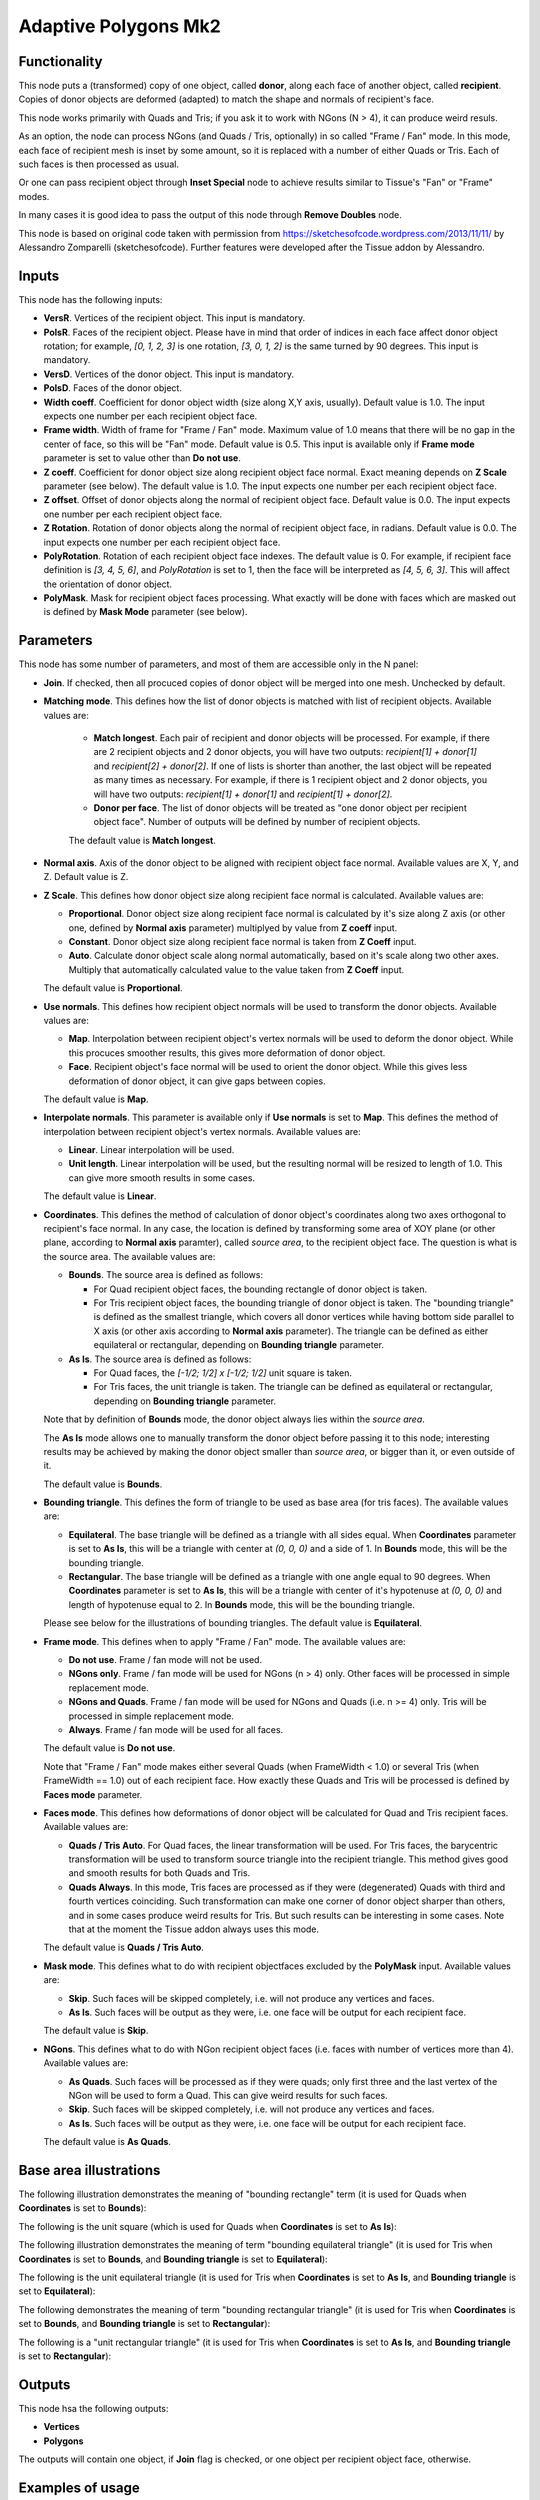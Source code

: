 Adaptive Polygons Mk2
=====================

Functionality
-------------

This node puts a (transformed) copy of one object, called **donor**, along each
face of another object, called **recipient**. Copies of donor objects are
deformed (adapted) to match the shape and normals of recipient's face.

This node works primarily with Quads and Tris; if you ask it to work with NGons
(N > 4), it can produce weird resuls.

As an option, the node can process NGons (and Quads / Tris, optionally) in so
called "Frame / Fan" mode. In this mode, each face of recipient mesh is inset
by some amount, so it is replaced with a number of either Quads or Tris. Each
of such faces is then processed as usual.

Or one can pass recipient object through **Inset Special** node to achieve results
similar to Tissue's "Fan" or "Frame" modes.

In many cases it is good idea to pass the output of this node through **Remove
Doubles** node.

This node is based on original code taken with permission from
https://sketchesofcode.wordpress.com/2013/11/11/ by Alessandro Zomparelli
(sketchesofcode). Further features were developed after the Tissue addon by
Alessandro.

Inputs
------

This node has the following inputs:

- **VersR**. Vertices of the recipient object. This input is mandatory.
- **PolsR**. Faces of the recipient object. Please have in mind that order of
  indices in each face affect donor object rotation; for example, `[0, 1, 2,
  3]` is one rotation, `[3, 0, 1, 2]` is the same turned by 90 degrees. This
  input is mandatory. 
- **VersD**. Vertices of the donor object. This input is mandatory.
- **PolsD**. Faces of the donor object.
- **Width coeff**. Coefficient for donor object width (size along X,Y axis,
  usually). Default value is 1.0. The input expects one number per each
  recipient object face.
- **Frame width**. Width of frame for "Frame / Fan" mode. Maximum value of 1.0
  means that there will be no gap in the center of face, so this will be "Fan"
  mode. Default value is 0.5. This input is available only if **Frame mode**
  parameter is set to value other than **Do not use**.
- **Z coeff**. Coefficient for donor object size along recipient object face
  normal. Exact meaning depends on **Z Scale** parameter (see below). The
  default value is 1.0. The input expects one number per each recipient object face.
- **Z offset**. Offset of donor objects along the normal of recipient object
  face. Default value is 0.0. The input expects one number per each recipient
  object face.
- **Z Rotation**. Rotation of donor objects along the normal of recipient
  object face, in radians. Default value is 0.0. The input expects one number
  per each recipient object face.
- **PolyRotation**. Rotation of each recipient object face indexes. The default
  value is 0. For example, if recipient face definition is `[3, 4, 5, 6]`, and
  *PolyRotation* is set to 1, then the face will be interpreted as `[4, 5, 6,
  3]`. This will affect the orientation of donor object.
- **PolyMask**. Mask for recipient object faces processing. What exactly will
  be done with faces which are masked out is defined by **Mask Mode** parameter
  (see below).

Parameters
----------

This node has some number of parameters, and most of them are accessible only in the N panel:

- **Join**. If checked, then all procuced copies of donor object will be merged
  into one mesh. Unchecked by default.
- **Matching mode**. This defines how the list of donor objects is matched with list of recipient objects. Available values are:
  
   - **Match longest**. Each pair of recipient and donor objects will be
     processed. For example, if there are 2 recipient objects and 2 donor
     objects, you will have two outputs: `recipient[1] + donor[1]` and
     `recipient[2] + donor[2]`. If one of lists is shorter than another, the
     last object will be repeated as many times as necessary. For example, if
     there is 1 recipient object and 2 donor objects, you will have two
     outputs: `recipient[1] + donor[1]` and `recipient[1] + donor[2]`.
   - **Donor per face**. The list of donor objects will be treated as "one
     donor object per recipient object face". Number of outputs will be defined
     by number of recipient objects.

   The default value is **Match longest**.

- **Normal axis**. Axis of the donor object to be aligned with recipient object
  face normal. Available values are X, Y, and Z. Default value is Z.
- **Z Scale**. This defines how donor object size along recipient face normal
  is calculated. Available values are:

  - **Proportional**. Donor object size along recipient face normal is
    calculated by it's size along Z axis (or other one, defined by **Normal
    axis** parameter) multiplyed by value from **Z coeff** input.
  - **Constant**. Donor object size along recipient face normal is taken from
    **Z Coeff** input.
  - **Auto**. Calculate donor object scale along normal automatically, based on
    it's scale along two other axes. Multiply that automatically calculated
    value to the value taken from **Z Coeff** input.

  The default value is **Proportional**.

- **Use normals**. This defines how recipient object normals will be used to
  transform the donor objects. Available values are:

  - **Map**. Interpolation between recipient object's vertex normals will be
    used to deform the donor object. While this procuces smoother results, this
    gives more deformation of donor object.
  - **Face**. Recipient object's face normal will be used to orient the donor
    object. While this gives less deformation of donor object, it can give gaps
    between copies.

  The default value is **Map**.

- **Interpolate normals**. This parameter is available only if **Use normals**
  is set to **Map**. This defines the method of interpolation between recipient
  object's vertex normals. Available values are:

  - **Linear**. Linear interpolation will be used.
  - **Unit length**. Linear interpolation will be used, but the resulting
    normal will be resized to length of 1.0. This can give more smooth results
    in some cases.

  The default value is **Linear**.

- **Coordinates**. This defines the method of calculation of donor object's
  coordinates along two axes orthogonal to recipient's face normal. In any
  case, the location is defined by transforming some area of XOY plane (or
  other plane, according to **Normal axis** paramter), called *source area*, to
  the recipient object face. The question is what is the source area. The
  available values are:

  - **Bounds**. The source area is defined as follows:

    - For Quad recipient object faces, the bounding rectangle of donor object is taken.
    - For Tris recipient object faces, the bounding triangle of donor object is
      taken. The "bounding triangle" is defined as the smallest triangle, which
      covers all donor vertices while having bottom side parallel to X axis (or
      other axis according to **Normal axis** parameter). The triangle can be
      defined as either equilateral or rectangular, depending on **Bounding
      triangle** parameter.
  
  - **As Is**. The source area is defined as follows:

    - For Quad faces, the `[-1/2; 1/2] x [-1/2; 1/2]` unit square is taken.
    - For Tris faces, the unit triangle is taken. The triangle can be defined
      as equilateral or rectangular, depending on **Bounding triangle**
      parameter.

  Note that by definition of **Bounds** mode, the donor object always lies
  within the *source area*.

  The **As Is** mode allows one to manually transform the donor object before
  passing it to this node; interesting results may be achieved by making the
  donor object smaller than *source area*, or bigger than it, or even outside
  of it.

  The default value is **Bounds**.

- **Bounding triangle**. This defines the form of triangle to be used as base area (for tris faces). The available values are:

  - **Equilateral**. The base triangle will be defined as a triangle with all
    sides equal. When **Coordinates** parameter is set to **As Is**, this will
    be a triangle with center at `(0, 0, 0)` and a side of 1. In **Bounds**
    mode, this will be the bounding triangle.

  - **Rectangular**. The base triangle will be defined as a triangle with one
    angle equal to 90 degrees. When **Coordinates** parameter is set to **As
    Is**, this will be a triangle with center of it's hypotenuse at `(0, 0, 0)`
    and length of hypotenuse equal to 2. In **Bounds** mode, this will be the
    bounding triangle.
  
  Please see below for the illustrations of bounding triangles.
  The default value is **Equilateral**.

- **Frame mode**. This defines when to apply "Frame / Fan" mode. The available values are:

  - **Do not use**. Frame / fan mode will not be used.
  - **NGons only**. Frame / fan mode will be used for NGons (n > 4) only. Other
    faces will be processed in simple replacement mode.
  - **NGons and Quads**. Frame / fan mode will be used for NGons and Quads
    (i.e. n >= 4) only. Tris will be processed in simple replacement mode.
  - **Always**. Frame / fan mode will be used for all faces.

  The default value is **Do not use**.

  Note that "Frame / Fan" mode makes either several Quads (when FrameWidth <
  1.0) or several Tris (when FrameWidth == 1.0) out of each recipient face. How
  exactly these Quads and Tris will be processed is defined by **Faces mode**
  parameter.

- **Faces mode**. This defines how deformations of donor object will be
  calculated for Quad and Tris recipient faces. Available values are:

  - **Quads / Tris Auto**. For Quad faces, the linear transformation will be
    used. For Tris faces, the barycentric transformation will be used to
    transform source triangle into the recipient triangle. This method gives
    good and smooth results for both Quads and Tris.
  - **Quads Always**. In this mode, Tris faces are processed as if they were
    (degenerated) Quads with third and fourth vertices coinciding. Such
    transformation can make one corner of donor object sharper than others, and
    in some cases produce weird results for Tris. But such results can be
    interesting in some cases. Note that at the moment the Tissue addon always
    uses this mode.

  The default value is **Quads / Tris Auto**.

- **Mask mode**. This defines what to do with recipient objectfaces excluded by the
  **PolyMask** input. Available values are:

  - **Skip**. Such faces will be skipped completely, i.e. will not produce any
    vertices and faces.
  - **As Is**. Such faces will be output as they were, i.e. one face will be
    output for each recipient face.

  The default value is **Skip**.

- **NGons**. This defines what to do with NGon recipient object faces (i.e.
  faces with number of vertices more than 4). Available values are:

  - **As Quads**. Such faces will be processed as if they were quads; only
    first three and the last vertex of the NGon will be used to form a Quad.
    This can give weird results for such faces. 
  - **Skip**. Such faces will be skipped completely, i.e. will not produce any
    vertices and faces.
  - **As Is**. Such faces will be output as they were, i.e. one face will be
    output for each recipient face.

  The default value is **As Quads**.

Base area illustrations
-----------------------

The following illustration demonstrates the meaning of "bounding rectangle" term (it is used for Quads when **Coordinates** is set to **Bounds**):

.. image:: https://user-images.githubusercontent.com/284644/70073275-5e94eb00-161a-11ea-8bee-4166313f4cab.png

The following is the unit square (which is used for Quads when **Coordinates** is set to **As Is**):

.. image:: https://user-images.githubusercontent.com/284644/70073317-74a2ab80-161a-11ea-808a-6ea041cf7850.png

The following illustration demonstrates the meaning of term "bounding equilateral triangle" (it is used for Tris when **Coordinates** is set to **Bounds**, and **Bounding triangle** is set to **Equilateral**):

.. image:: https://user-images.githubusercontent.com/284644/70073381-99971e80-161a-11ea-9ffa-a8bee07b0536.png

The following is the unit equilateral triangle (it is used for Tris when **Coordinates** is set to **As Is**, and **Bounding triangle** is set to **Equilateral**):

.. image:: https://user-images.githubusercontent.com/284644/70073338-7ff5d700-161a-11ea-9e28-a50525cfe7bb.png

The following demonstrates the meaning of term "bounding rectangular triangle" (it is used for Tris when **Coordinates** is set to **Bounds**, and **Bounding triangle** is set to **Rectangular**):

.. image:: https://user-images.githubusercontent.com/284644/70073402-a7e53a80-161a-11ea-972f-04e9f76d54ae.png

The following is a "unit rectangular triangle" (it is used for Tris when **Coordinates** is set to **As Is**, and **Bounding triangle** is set to **Rectangular**):

.. image:: https://user-images.githubusercontent.com/284644/70073442-bcc1ce00-161a-11ea-84f1-1b544c4ab3dd.png

Outputs
-------

This node hsa the following outputs:

- **Vertices**
- **Polygons**

The outputs will contain one object, if **Join** flag is checked, or one object
per recipient object face, otherwise.

Examples of usage
-----------------

Example of **Z coeff** input usage:

.. image:: https://user-images.githubusercontent.com/284644/68081971-5473a700-fe38-11e9-8f8a-dbd204bafadd.png

Demonstration of how this node works with Tris recipient faces by default (in **Quads / Tris Auto** mode):

.. image:: https://user-images.githubusercontent.com/284644/68081972-5473a700-fe38-11e9-8604-018e7b59996d.png

The same setup but with **Faces mode** set to **Quads Always**:

.. image:: https://user-images.githubusercontent.com/284644/68081973-5473a700-fe38-11e9-89f6-8e4b4330772a.png

In some cases iterative application can give interesting results:

.. image:: https://user-images.githubusercontent.com/284644/68075234-ee027080-fdc6-11e9-8192-61d0917d45f7.png

An example of **Frame** mode:

.. image:: https://user-images.githubusercontent.com/284644/68528852-d7ee3600-0319-11ea-81ba-14bdd6e36a8e.png

The same setup with **FrameWidth** set to 1.0 - the processing switches to **Fan** mode:

.. image:: https://user-images.githubusercontent.com/284644/68528834-b68d4a00-0319-11ea-89d7-5857c886d423.png

You can also find some more examples `in the development thread <https://github.com/nortikin/sverchok/pull/2651>`_.

